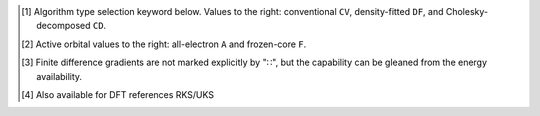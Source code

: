 .. NOTE: this file is autogenerated for preview and not used in docs directly.

.. _`table:occ_stdsuite_oo`:

.. table:: Detailed orbital-optimized capabilities of the OCC module. "✓" is runs analytically. Single underline "✓̲" is default module when |globals__qc_module| unspecified. Double underline "✓̳" is default algorithm type when type selector (e.g., |globals__cc_type|\ ) unspecified.
   :align: left

   +--------------------------+-------------------------+---+---+---+---+---+---+---+---+---+---+---+---+---+---+---+---+---+---+---+---+---+---+---+---+---+---+---+---+---+---+---+---+---+---+---+---+
   | ◻                        | ◻                       |                                                        |qc_module|\ =OCC Capabilities                                                         |
   +                          +                         +---+---+---+---+---+---+---+---+---+---+---+---+---+---+---+---+---+---+---+---+---+---+---+---+---+---+---+---+---+---+---+---+---+---+---+---+
   | ◻                        | |scf__reference| →      |               Restricted (RHF)                |              Unrestricted (UHF)               |            Restricted Open (ROHF)             |
   +                          +                         +---+---+---+---+---+---+---+---+---+---+---+---+---+---+---+---+---+---+---+---+---+---+---+---+---+---+---+---+---+---+---+---+---+---+---+---+
   | name ↓ →                 | ◻                       |      |energy_fn|      | |gradient_fn|\ [#c3]_ |      |energy_fn|      | |gradient_fn|\ [#c3]_ |      |energy_fn|      | |gradient_fn|\ [#c3]_ |
   +                          +                         +---+---+---+---+---+---+---+---+---+---+---+---+---+---+---+---+---+---+---+---+---+---+---+---+---+---+---+---+---+---+---+---+---+---+---+---+
   | ◻                        | type\ [#c1]_ ↓ →        |  CV   |  DF   |  CD   |  CV   |  DF   |  CD   |  CV   |  DF   |  CD   |  CV   |  DF   |  CD   |  CV   |  DF   |  CD   |  CV   |  DF   |  CD   |
   +                          +                         +---+---+---+---+---+---+---+---+---+---+---+---+---+---+---+---+---+---+---+---+---+---+---+---+---+---+---+---+---+---+---+---+---+---+---+---+
   | ◻                        | |freeze_core|\ [#c2]_\ →| A   F   A   F   A   F | A   F   A   F   A   F | A   F   A   F   A   F | A   F   A   F   A   F | A   F   A   F   A   F | A   F   A   F   A   F |
   +==========================+=========================+===+===+===+===+===+===+===+===+===+===+===+===+===+===+===+===+===+===+===+===+===+===+===+===+===+===+===+===+===+===+===+===+===+===+===+===+
   | omp2\ [#c10]_            | |globals__mp2_type|     | ✓̲       ✓̳   ✓̳   ✓̲   ✓̲ | ✓̲       ✓̳   ✓̳         | ✓̲       ✓̳   ✓̳   ✓̲   ✓̲ | ✓̲       ✓̳   ✓̳         | ✓̲       ✓̳   ✓̳   ✓̲   ✓̲ | ✓̲       ✓̳   ✓̳         |
   +--------------------------+-------------------------+---+---+---+---+---+---+---+---+---+---+---+---+---+---+---+---+---+---+---+---+---+---+---+---+---+---+---+---+---+---+---+---+---+---+---+---+
   | omp2.5\ [#c10]_          | |globals__mp_type|      | ✓̳       ✓̲   ✓̲   ✓̲   ✓̲ | ✓̳       ✓̲   ✓̲         | ✓̳       ✓̲   ✓̲   ✓̲   ✓̲ | ✓̳       ✓̲   ✓̲         | ✓̳       ✓̲   ✓̲   ✓̲   ✓̲ | ✓̳       ✓̲   ✓̲         |
   +--------------------------+-------------------------+---+---+---+---+---+---+---+---+---+---+---+---+---+---+---+---+---+---+---+---+---+---+---+---+---+---+---+---+---+---+---+---+---+---+---+---+
   | omp3\ [#c10]_            | |globals__mp_type|      | ✓̳       ✓̲   ✓̲   ✓̲   ✓̲ | ✓̳       ✓̲   ✓̲         | ✓̳       ✓̲   ✓̲   ✓̲   ✓̲ | ✓̳       ✓̲   ✓̲         | ✓̳       ✓̲   ✓̲   ✓̲   ✓̲ | ✓̳       ✓̲   ✓̲         |
   +--------------------------+-------------------------+---+---+---+---+---+---+---+---+---+---+---+---+---+---+---+---+---+---+---+---+---+---+---+---+---+---+---+---+---+---+---+---+---+---+---+---+
   | oremp2\ [#c10]_          | |globals__cc_type|      | ✓̳       ✓̲   ✓̲   ✓̲   ✓̲ | ✓̳       ✓̲   ✓̲         | ✓̳       ✓̲   ✓̲   ✓̲   ✓̲ | ✓̳       ✓̲   ✓̲         | ✓̳       ✓̲   ✓̲   ✓̲   ✓̲ | ✓̳       ✓̲   ✓̲         |
   +--------------------------+-------------------------+---+---+---+---+---+---+---+---+---+---+---+---+---+---+---+---+---+---+---+---+---+---+---+---+---+---+---+---+---+---+---+---+---+---+---+---+
   | olccd\ [#c10]_           | |globals__cc_type|      | ✓̳       ✓̲   ✓̲   ✓̲   ✓̲ | ✓̳       ✓̲   ✓̲         | ✓̳       ✓̲   ✓̲   ✓̲   ✓̲ | ✓̳       ✓̲   ✓̲         | ✓̳       ✓̲   ✓̲   ✓̲   ✓̲ | ✓̳       ✓̲   ✓̲         |
   +--------------------------+-------------------------+---+---+---+---+---+---+---+---+---+---+---+---+---+---+---+---+---+---+---+---+---+---+---+---+---+---+---+---+---+---+---+---+---+---+---+---+

.. [#c1] Algorithm type selection keyword below. Values to the right: conventional ``CV``, density-fitted ``DF``, and Cholesky-decomposed ``CD``.
.. [#c2] Active orbital values to the right: all-electron ``A`` and frozen-core ``F``.
.. [#c3] Finite difference gradients are not marked explicitly by "∷", but the capability can be gleaned from the energy availability.
.. [#c10] Also available for DFT references RKS/UKS